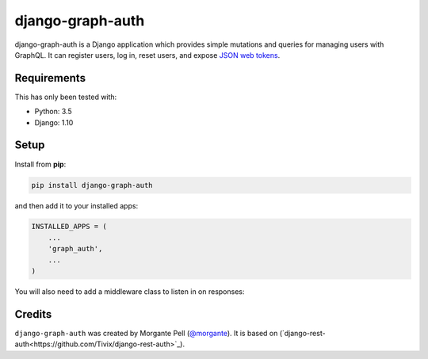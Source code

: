 django-graph-auth
=======================

django-graph-auth is a Django application which provides simple mutations and queries for managing users with GraphQL. It can register users, log in, reset users, and expose `JSON web tokens`_.

.. _Django Rest Framework: http://www.django-rest-framework.org/

.. _JSON web tokens: http://getblimp.github.io/django-rest-framework-jwt/

Requirements
------------

This has only been tested with:

* Python: 3.5
* Django: 1.10

Setup
-----

Install from **pip**:

.. code-block:: sh

    pip install django-graph-auth

and then add it to your installed apps:

.. code-block:: python

    INSTALLED_APPS = (
        ...
        'graph_auth',
        ...
    )

You will also need to add a middleware class to listen in on responses:

Credits
-------

``django-graph-auth`` was created by Morgante Pell (`@morgante
<https://github.com/morgante>`_). It is based on (`django-rest-auth<https://github.com/Tivix/django-rest-auth>`_).

